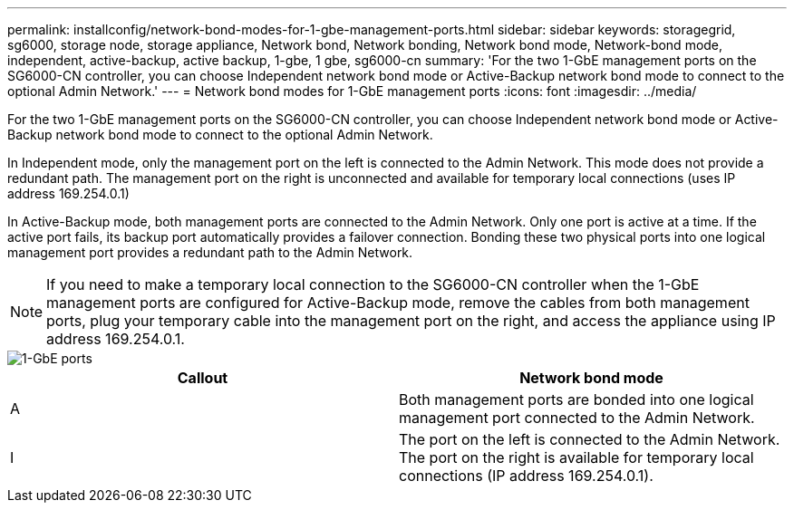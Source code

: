 ---
permalink: installconfig/network-bond-modes-for-1-gbe-management-ports.html
sidebar: sidebar
keywords: storagegrid, sg6000, storage node, storage appliance, Network bond, Network bonding, Network bond mode, Network-bond mode, independent, active-backup, active backup, 1-gbe, 1 gbe, sg6000-cn 
summary: 'For the two 1-GbE management ports on the SG6000-CN controller, you can choose Independent network bond mode or Active-Backup network bond mode to connect to the optional Admin Network.'
---
= Network bond modes for 1-GbE management ports
:icons: font
:imagesdir: ../media/

[.lead]
For the two 1-GbE management ports on the SG6000-CN controller, you can choose Independent network bond mode or Active-Backup network bond mode to connect to the optional Admin Network.

In Independent mode, only the management port on the left is connected to the Admin Network. This mode does not provide a redundant path. The management port on the right is unconnected and available for temporary local connections (uses IP address 169.254.0.1)

In Active-Backup mode, both management ports are connected to the Admin Network. Only one port is active at a time. If the active port fails, its backup port automatically provides a failover connection. Bonding these two physical ports into one logical management port provides a redundant path to the Admin Network.

NOTE: If you need to make a temporary local connection to the SG6000-CN controller when the 1-GbE management ports are configured for Active-Backup mode, remove the cables from both management ports, plug your temporary cable into the management port on the right, and access the appliance using IP address 169.254.0.1.

image::../media/sg6000_cn_bonded_managemente_ports.gif[1-GbE ports]

[options="header"]
|===
| Callout| Network bond mode
a|
A
a|
Both management ports are bonded into one logical management port connected to the Admin Network.
a|
I
a|
The port on the left is connected to the Admin Network. The port on the right is available for temporary local connections (IP address 169.254.0.1).
|===
